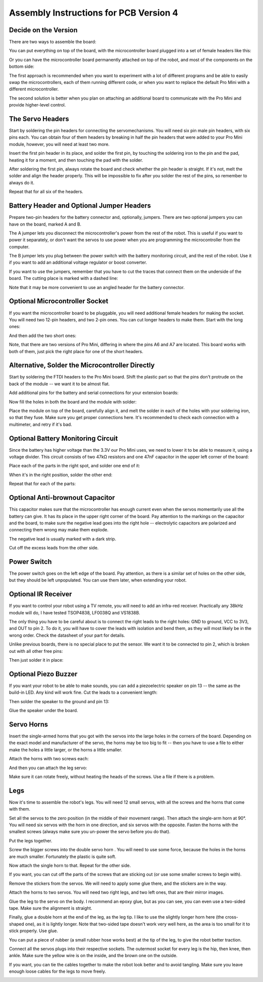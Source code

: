 Assembly Instructions for PCB Version 4
***************************************


Decide on the Version
=====================

There are two ways to assemble the board:

You can put everything on top of the board, with the microcontroller board
plugged into a set of female headers like this:

.. image:: images/v4/IMG_20150811_104708.jpg
    :align: center

Or you can have the microcontroller board permanently attached on top of the
robot, and most of the components on the bottom side:

.. image:: images/v4b/IMG_20150813_183454.jpg
    :align: center

The first approach is recommended when you want to experiment with a lot of
different programs and be able to easily swap the microcontrollers, each of
them running different code, or when you want to replace the default Pro Mini
with a different microcontroller.

The second solution is better when you plan on attaching an additional board
to communicate with the Pro Mini and provide higher-level control.


The Servo Headers
=================

Start by soldering the pin headers for connecting the servomechanisms. You will
need six pin male pin headers, with six pins each. You can obtain four of them
headers by breaking in half the pin headers that were added to your Pro Mini
module, however, you will need at least two more.

.. image:: images/v4/IMG_20150811_100458.jpg
    :align: center

Insert the first pin header in its place, and solder the first pin, by touching
the soldering iron to the pin and the pad, heating it for a moment, and then
touching the pad with the solder.

.. image:: images/v4/IMG_20150811_100540.jpg
    :align: center

After soldering the first pin, always rotate the board and check whether the
pin header is straight. If it's not, melt the solder and align the header
properly. This will be impossible to fix after you solder the rest of the pins,
so remember to always do it.

.. image:: images/v4/IMG_20150811_100642.jpg
    :align: center

Repeat that for all six of the headers.


Battery Header and Optional Jumper Headers
==========================================

Prepare two-pin headers for the battery connector and, optionally, jumpers.
There are two optional jumpers you can have on the board, marked A and B.

The A jumper lets you disconnect the microcontroller's power from the rest of
the robot. This is useful if you want to power it separately, or don't want
the servos to use power when you are programming the microcontroller from the
computer.

The B jumper lets you plug between the power switch with the battery monitoring
circuit, and the rest of the robot. Use it if you want to add an additional
voltage regulator or boost converter.

.. image:: images/v4/IMG_20150811_101559.jpg
    :align: center

If you want to use the jumpers, remember that you have to cut the traces that
connect them on the underside of the board. The cutting place is marked with
a dashed line:

.. image:: images/v4/IMG_20150811_104524.jpg
    :align: center

Note that it may be more convenient to use an angled header for the battery
connector.

.. image:: images/v4/IMG_20150813_174718.jpg
    :align: center


Optional Microcontroller Socket
===============================

If you want the microcontroller board to be pluggable, you will need additional
female headers for making the socket. You will need two 12-pin headers, and two
2-pin ones. You can cut longer headers to make them. Start with the long ones:

.. image:: images/v4/IMG_20150811_102327.jpg
    :align: center

And then add the two short ones:

.. image:: images/v4/IMG_20150811_102934.jpg
    :align: center

Note, that there are two versions of Pro Mini, differing in where the pins A6
and A7 are located. This board works with both of them, just pick the right
place for one of the short headers.

.. image:: images/v4b/IMG_20150811_103143.jpg
    :align: center


Alternative, Solder the Microcontroller Directly
================================================

Start by soldering the FTDI headers to the Pro Mini board. Shift the plastic
part so that the pins don't protrude on the back of the module -- we want it
to be almost flat.

.. image:: images/v4b/IMG_20150813_175013.jpg
    :align: center

Add additional pins for the battery and serial connections for your extension
boards:

.. image:: images/v4b/IMG_20150813_175511.jpg
    :align: center

Now fill the holes in both the board and the module with solder:

.. image:: images/v4b/IMG_20150813_175902.jpg
    :align: center

Place the module on top of the board, carefully align it, and melt the solder
in each of the holes with your soldering iron, so that they fuse. Make sure you
get proper connections here. It's recommended to check each connection with a
multimeter, and retry if it's bad.

.. image:: images/v4b/IMG_20150813_180555.jpg
    :align: center


Optional Battery Monitoring Circuit
===================================

Since the battery has higher voltage than the 3.3V our Pro Mini uses, we need
to lower it to be able to measure it, using a voltage divider. This circuit
consists of two 47kΩ resistors and one 47nF capacitor in the upper left corner
of the board:

.. image:: images/v4/IMG_20150811_103216.jpg
    :align: center

Place each of the parts in the right spot, and solder one end of it:

.. image:: images/v4/IMG_20150811_103500.jpg
    :align: center

When it's in the right position, solder the other end:

.. image:: images/v4/IMG_20150811_103528.jpg
    :align: center

Repeat that for each of the parts:

.. image:: images/v4/IMG_20150811_103713.jpg
    :align: center


Optional Anti-brownout Capacitor
================================

This capacitor makes sure that the microcontroller has enough current even when
the servos momentarily use all the battery can give. It has its place in the
upper right corner of the board. Pay attention to the markings on the capacitor
and the board, to make sure the negative lead goes into the right hole --
electrolytic capacitors are polarized and connecting them wrong may make them
explode.

.. image:: images/v4/IMG_20150811_103845.jpg
    :align: center

The negative lead is usually marked with a dark strip.

.. image:: images/v4/IMG_20150811_104035.jpg
    :align: center

Cut off the excess leads from the other side.


Power Switch
============

The power switch goes on the left edge of the board. Pay attention, as there is
a similar set of holes on the other side, but they should be left unpopulated.
You can use them later, when extending your robot.

.. image:: images/v4/IMG_20150811_104442.jpg
    :align: center


Optional IR Receiver
====================

If you want to control your robot using a TV remote, you will need to add an
infra-red receiver. Practically any 38kHz module will do, I have tested
TSOP4838, LF0038Q and VS1838B.

.. image:: images/v4b/IMG_20150813_201813.jpg
    :align: center

.. image:: images/v4b/IMG_20150813_203144.jpg
    :align: center

The only thing you have to be careful about is to connect the right leads to
the right holes: GND to ground, VCC to 3V3, and OUT to pin 2. To do it, you
will have to cover the leads with isolation and bend them, as they will most
likely be in the wrong order. Check the datasheet of your part for details.

.. image:: images/v4b/IMG_20150813_201916.jpg
    :align: center

.. image:: images/v4b/IMG_20150813_203226.jpg
    :align: center

Unlike previous boards, there is no special place to put the sensor. We want
it to be connected to pin 2, which is broken out with all other free pins:

.. image:: images/v4b/IMG_20150813_202014.jpg
    :align: center

.. image:: images/v4b/IMG_20150813_205542.jpg
    :align: center

Then just solder it in place:

.. image:: images/v4b/IMG_20150813_202220.jpg
    :align: center


Optional Piezo Buzzer
=====================

If you want your robot to be able to make sounds, you can add a piezoelectric
speaker on pin 13 -- the same as the build-in LED. Any kind will work fine.
Cut the leads to a convenient length:

.. image:: images/v4b/IMG_20150813_203643.jpg
    :align: center

Then solder the speaker to the ground and pin 13:

.. image:: images/v4b/IMG_20150813_204205.jpg
    :align: center

Glue the speaker under the board.

Servo Horns
===========

Insert the single-armed horns that you got with the servos into the large holes
in the corners of the board. Depending on the exact model and manufacturer of
the servo, the horns may be too big to fit -- then you have to use a file to
either make the holes a little larger, or the horns a little smaller.

.. image:: images/v4/IMG_20150811_105213.jpg
    :align: center

Attach the horns with two screws each:

.. image:: images/v4/IMG_20150811_105322.jpg
    :align: center

.. image:: images/v4/IMG_20150811_105328.jpg
    :align: center

And then you can attach the leg servo:

.. image:: images/v4/IMG_20150811_105400.jpg
    :align: center

Make sure it can rotate freely, without heating the heads of the screws. Use
a file if there is a problem.


Legs
====

Now it's time to assemble the robot's legs. You will need 12 small servos, with all the screws and the horns that come with them.

.. image:: images/IMG_20150527_145957.jpg
    :align: center

Set all the servos to the zero position (in the middle of their movement
range). Then attach the single-arm horn at 90°. You will need six servos with
the horn in one direction, and six servos with the opposite. Fasten the horns
with the smallest screws (always make sure you un-power the servo before you do
that).

.. image:: scad/assembly02.png
    :align: center

Put the legs together.

.. image:: scad/assembly03.png
    :align: center


Screw the bigger screws into the double servo horn . You will need to use some
force, because the holes in the horns are much smaller. Fortunately the plastic
is quite soft.

.. image:: images/IMG_20150528_095744.jpg
    :align: center

Now attach the single horn to that. Repeat for the other side.

.. image:: images/IMG_20150528_095925.jpg
    :align: center

If you want, you can cut off the parts of the screws that are sticking out (or
use some smaller screws to begin with).

Remove the stickers from the servos. We will need to apply some glue there, and
the stickers are in the way.

.. image:: images/IMG_20150528_101046.jpg
    :align: center

Attach the horns to two servos. You will need two right legs, and two left
ones, that are their mirror images.

.. image:: images/IMG_20150528_101146.jpg
    :align: center

Glue the leg to the servo on the body. I recommend an epoxy glue, but as you
can see, you can even use a two-sided tape. Make sure the alignment is straight.

.. image:: images/IMG_20150528_101501.jpg
    :align: center

Finally, glue a double horn at the end of the leg, as the leg tip. I like to
use the slightly longer horn here (the cross-shaped one), as it is lightly
longer. Note that two-sided tape doesn't work very well here, as the area is
too small for it to stick properly. Use glue.

.. image:: scad/assembly04.png
    :align: center

You can put a piece of rubber (a small rubber hose works best) at the tip of
the leg, to give the robot better traction.

Connect all the servos plugs into their respective sockets. The outermost
socket for every leg is the hip, then knee, then ankle. Make sure the yellow
wire is on the inside, and the brown one on the outside.

.. image:: images/v4/IMG_20150811_112105.jpg
    :align: center

If you want, you can tie the cables together to make the robot look better and
to avoid tangling. Make sure you leave enough loose cables for the legs to move
freely.

.. image:: images/v4/IMG_20150811_110828.jpg
    :align: center
